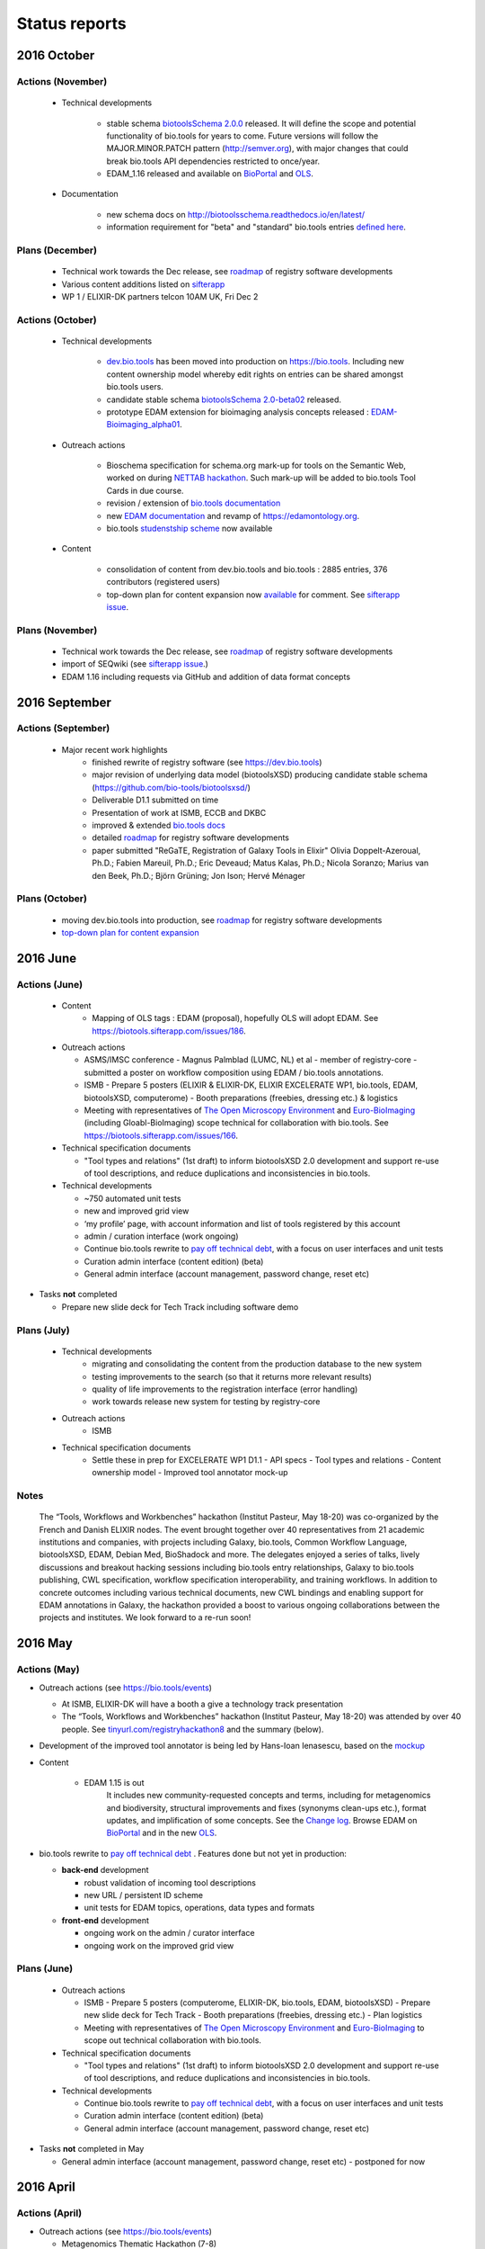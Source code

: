 Status reports
==============

2016 October
------------
Actions (November)
^^^^^^^^^^^^^^^^^^
  - Technical developments

     - stable schema `biotoolsSchema 2.0.0 <https://github.com/bio-tools/biotoolsSchema/tree/master/versions/biotools-2.0.0>`_ released.  It will define the scope and potential functionality of bio.tools for years to come.   Future versions will follow the MAJOR.MINOR.PATCH pattern (http://semver.org), with major changes that could break bio.tools API dependencies restricted to once/year.  
     - EDAM_1.16 released and available on `BioPortal <http://bioportal.bioontology.org/ontologies/EDAM?p=classes>`_ and `OLS <https://www.ebi.ac.uk/ols/ontologies/edam>`_.
       
  - Documentation
    
     - new schema docs on http://biotoolsschema.readthedocs.io/en/latest/
     - information requirement for "beta" and "standard" bio.tools entries `defined here <https://github.com/bio-tools/biotoolsSchema#information-requirements>`_.
    
     
Plans (December)
^^^^^^^^^^^^^^^^

  - Technical work towards the Dec release, see  `roadmap <http://biotools.readthedocs.io/en/latest/changelog_roadmap.html>`_ of registry software developments
  - Various content additions listed on `sifterapp <https://biotools.sifterapp.com/projects/39503/issues?srt=priority>`_  
  - WP 1 / ELIXIR-DK partners telcon 10AM UK, Fri Dec 2
 
Actions (October)
^^^^^^^^^^^^^^^^^
  - Technical developments

     - `dev.bio.tools <https://dev.bio.tools>`_ has been moved into production on https://bio.tools.  Including new content ownership model whereby edit rights on entries can be shared amongst bio.tools users.
     - candidate stable schema `biotoolsSchema 2.0-beta02 <https://github.com/bio-tools/biotoolsSchema/tree/master/biotools-2.0-beta-02>`_ released.
     - prototype EDAM extension for bioimaging analysis concepts released : `EDAM-Bioimaging_alpha01 <http://bioportal.bioontology.org/ontologies/EDAM-BIOIMAGING?p=classes>`_. 

  - Outreach actions

     - Bioschema specification for schema.org mark-up for tools on the Semantic Web, worked on during `NETTAB hackathon <http://tinyurl.com/registryhackathon10>`_.  Such mark-up will be added to bio.tools Tool Cards in due course.
     - revision / extension of `bio.tools documentation <biotools.readthedocs.io/en/latest/>`_
     - new `EDAM documentation <http://edamontologydocs.readthedocs.io/en/latest/>`_ and revamp of https://edamontology.org.
     - bio.tools `studenstship scheme <http://biotools.readthedocs.io/en/latest/studentships.html>`_ now available

  - Content

     - consolidation of content from dev.bio.tools and bio.tools : 2885 entries, 376 contributors (registered users)
     - top-down plan for content expansion now `available <https://docs.google.com/document/d/1AM0iLimpT4ClybEKYYdWu52RzJ9GKqUpW2DZflS6_4c/edit>`_ for comment.  See `sifterapp issue <https://biotools.sifterapp.com/issues/241>`_. 


Plans (November)
^^^^^^^^^^^^^^^^
  - Technical work towards the Dec release, see  `roadmap <http://biotools.readthedocs.io/en/latest/changelog_roadmap.html>`_ of registry software developments 
  - import of SEQwiki (see `sifterapp issue <https://biotools.sifterapp.com/issues/27>`_.)
  - EDAM 1.16 including requests via GitHub and addition of data format concepts


2016 September
--------------

Actions (September)
^^^^^^^^^^^^^^^^^^^
 
  - Major recent work highlights
     - finished rewrite of registry software (see https://dev.bio.tools) 
     - major revision of underlying data model (biotoolsXSD) producing candidate stable schema (https://github.com/bio-tools/biotoolsxsd/)
     - Deliverable D1.1 submitted on time
     - Presentation of work at ISMB, ECCB and DKBC
     - improved & extended `bio.tools docs <http://biotools.readthedocs.io/en/latest/>`_
     - detailed `roadmap <http://biotools.readthedocs.io/en/latest/changelog_roadmap.html>`_ for registry software developments 
     - paper submitted   "ReGaTE, Registration of Galaxy Tools in Elixir" Olivia Doppelt-Azeroual, Ph.D.; Fabien Mareuil, Ph.D.; Eric Deveaud; Matus Kalas, Ph.D.; Nicola Soranzo; Marius van den Beek, Ph.D.; Björn Grüning; Jon Ison; Hervé Ménager

Plans (October)
^^^^^^^^^^^^^^^

     - moving dev.bio.tools into production, see  `roadmap <http://biotools.readthedocs.io/en/latest/changelog_roadmap.html>`_ for registry software developments 
     - `top-down plan for content expansion <https://biotools.sifterapp.com/issues/241>`_


2016 June
---------- 

Actions (June)
^^^^^^^^^^^^^^^
  - Content
     - Mapping of OLS tags : EDAM (proposal), hopefully OLS will adopt EDAM.  See https://biotools.sifterapp.com/issues/186.

  - Outreach actions

    - ASMS/IMSC conference
      - Magnus Palmblad (LUMC, NL) et al - member of registry-core - submitted a poster on workflow composition using EDAM / bio.tools annotations.

    - ISMB
      - Prepare 5 posters (ELIXIR & ELIXIR-DK, ELIXIR EXCELERATE WP1, bio.tools, EDAM, biotoolsXSD, computerome)
      - Booth preparations (freebies, dressing etc.) & logistics

    - Meeting with representatives of `The Open Microscopy Environment <https://www.openmicroscopy.org/>`_ and `Euro-BioImaging <www.eurobioimaging.eu/>`_  (including Gloabl-BioImaging) scope technical for collaboration with bio.tools.  See https://biotools.sifterapp.com/issues/166.


  - Technical specification documents

    - "Tool types and relations" (1st draft) to inform biotoolsXSD 2.0 development and support re-use of tool descriptions, and reduce duplications and inconsistencies in bio.tools.

  - Technical developments

    -          ~750 automated unit tests
    -          new and improved grid view
    -          ‘my profile’ page, with account information and list of tools registered by this account
    -          admin / curation interface (work ongoing)

    - Continue bio.tools rewrite to `pay off technical debt <https://biotools.sifterapp.com/issues/94>`_, with a focus on user interfaces and unit tests
    - Curation admin interface (content edition) (beta)
    - General admin interface (account management, password change, reset etc)

- Tasks **not** completed

  - Prepare new slide deck for Tech Track including software demo

Plans (July)
^^^^^^^^^^^^^^^^

  - Technical developments
     - migrating and consolidating the content from the production database to the new system
     - testing improvements to the search (so that it returns more relevant results)
     - quality of life improvements to the registration interface (error handling)
     - work towards release new system for testing by registry-core 

  - Outreach actions
     - ISMB

  - Technical specification documents
     - Settle these in prep for EXCELERATE WP1 D1.1
       - API specs
       - Tool types and relations
       - Content ownership model
       - Improved tool annotator mock-up 



Notes
^^^^^^^^^^^

  The “Tools, Workflows and Workbenches” hackathon (Institut Pasteur, May 18-20) was co-organized by the French and Danish ELIXIR nodes.  The event brought together over 40 representatives from 21 academic institutions and companies, with projects including Galaxy, bio.tools, Common Workflow Language, biotoolsXSD, EDAM, Debian Med, BioShadock and more.  The delegates enjoyed a series of talks, lively discussions and breakout hacking sessions including bio.tools entry relationships, Galaxy to bio.tools publishing, CWL specification, workflow specification interoperability, and training workflows.  In addition to concrete outcomes including various technical documents, new CWL bindings and enabling support for EDAM annotations in Galaxy, the hackathon provided a boost to various ongoing collaborations between the projects and institutes.  We look forward to a re-run soon!




2016 May
---------- 

Actions (May)
^^^^^^^^^^^^^^^
- Outreach actions (see https://bio.tools/events)

  - At ISMB, ELIXIR-DK will have a booth a give a technology track presentation
  - The “Tools, Workflows and Workbenches” hackathon (Institut Pasteur, May 18-20) was attended by over 40 people.  See `tinyurl.com/registryhackathon8 <tinyurl.com/registryhackathon8>`_ and the summary (below).

- Development of the improved tool annotator is being led by Hans-Ioan Ienasescu, based on the `mockup <https://docs.google.com/document/d/1IJLMu_5WSJmFa6ePmL034ju7mPG8GBYMYxLixmiRDMI/edit#>`_

- Content

    - EDAM 1.15 is out
        It includes new community-requested concepts and terms, including for metagenomics and biodiversity, structural improvements and fixes (synonyms clean-ups etc.), format updates, and implification of some concepts.  See the `Change log <https://github.com/edamontology/edamontology/blob/master/changelog.md>`_. Browse EDAM on `BioPortal <http://bioportal.bioontology.org/ontologies/EDAM?p=classes>`_ and in the new `OLS <http://www.ebi.ac.uk/ols/ontologies/edam>`_.

- bio.tools rewrite to `pay off technical debt <https://biotools.sifterapp.com/issues/94>`_ . Features done but not yet in production:

  - **back-end** development

    - robust validation of incoming tool descriptions
    - new URL / persistent ID scheme
    - unit tests for EDAM topics, operations, data types and formats

  - **front-end** development

    - ongoing work on the admin / curator interface
    - ongoing work on the improved grid view


Plans (June)
^^^^^^^^^^^^^^^^

  - Outreach actions

    - ISMB
      - Prepare 5 posters (computerome, ELIXIR-DK, bio.tools, EDAM, biotoolsXSD)
      - Prepare new slide deck for Tech Track
      - Booth preparations (freebies, dressing etc.)
      - Plan logistics

    - Meeting with representatives of `The Open Microscopy Environment <https://www.openmicroscopy.org/>`_ and `Euro-BioImaging <www.eurobioimaging.eu/>`_ to scope out technical collaboration with bio.tools.


  - Technical specification documents

    - "Tool types and relations" (1st draft) to inform biotoolsXSD 2.0 development and support re-use of tool descriptions, and reduce duplications and inconsistencies in bio.tools.

  - Technical developments

    - Continue bio.tools rewrite to `pay off technical debt <https://biotools.sifterapp.com/issues/94>`_, with a focus on user interfaces and unit tests
    - Curation admin interface (content edition) (beta)
    - General admin interface (account management, password change, reset etc)

- Tasks **not** completed in May

  - General admin interface (account management, password change, reset etc) - postponed for now



2016 April
---------- 

Actions (April)
^^^^^^^^^^^^^^^
- Outreach actions (see https://bio.tools/events)

  - Metagenomics Thematic Hackathon (7-8)
  - Slovenian Tools Curation Hackathon (8)
  - Preparations for `ECCB 2016 <https://biotools.sifterapp.com/issues/154>`_:
 
    - ELIXIR-DK booth
    - ELIXIR Application Track submissions
 
      - bio.tools - status and plans
      - The EDAM Ontology of bioinformatics data and methods
      - Bioschemas: Structured Data for Life Science using Schema.org
      - Defining A Community-Based Open Source Policy for Research Software in Life Sciences


- Collaborations
 
  - **BioExcel:bio.tools** meeting: technical `groundwork and planning <https://biotools.sifterapp.com/issues/114>`_
  - **DK partner** meetings. Work ongoing on various fronts: 
  
    - `RNA analysis tool annotation <https://biotools.sifterapp.com/issues/62>`_
    - `msutils.org tools import <https://biotools.sifterapp.com/issues/28>`_
    - `Improved tool annotator <https://biotools.sifterapp.com/issues/46>`_
    - multiple opportunities concerning ELIXIR Training Platform were discussed (see sifterapp).

  - **CZ partner** discussions: they will assist with content consolidation of `EDAM Operation <https://biotools.sifterapp.com/issues/156>`_ and `EDAM Topics <https://biotools.sifterapp.com/issues/155>`_ in all bio.tools entries.

- Technical specification documents

  - `Settle bio.tools entry ID / URL format (API) <https://biotools.sifterapp.com/issues/36>`_ : a `first draft <https://docs.google.com/document/d/1vDxejS7MWluSm8EXK3y7jCd39trEmtMhq8cGNodYQeA/edit#>`_ is available
  - `Fully featured API (planning) <https://biotools.sifterapp.com/issues/112>`_ : a `first draft <https://docs.google.com/document/d/1vDxejS7MWluSm8EXK3y7jCd39trEmtMhq8cGNodYQeA/edit#>`_ is available

  - Mock-up of `Improved tool annotator <https://biotools.sifterapp.com/issues/46>`_ : a `first draft <https://docs.google.com/document/d/1IJLMu_5WSJmFa6ePmL034ju7mPG8GBYMYxLixmiRDMI/edit#>`_ is available.

- Created bio.tools `stats page <https://bio.tools/stats>`_ .

- bio.tools rewrite to `pay off technical debt <https://biotools.sifterapp.com/issues/94>`_ . Features done but not yet in production:

  - **back-end** development

    - improved load time 
    - added Elasticsearch support for improved search
    - user authentication support for password change, reset, etc

  - **front-end** development

    - support for the new fast backend, user authentication, validation endpoints
    - new improved and simplified search and filtering interface (UniProt), aligned with Elasticsearch

Plans (May)
^^^^^^^^^^^
  - Technical Hackathon 3 : Tools, Workflows and Workbenches (see `bio.tools/events <https://bio.tools/events>`_ )
  - Technical documents (consult and consolidate) 

    - mock-up of `Improved tool annotator <https://docs.google.com/document/d/1IJLMu_5WSJmFa6ePmL034ju7mPG8GBYMYxLixmiRDMI/edit#>`_ 
    - `bio.tools entry ID / URL format (API) <https://docs.google.com/document/d/1vDxejS7MWluSm8EXK3y7jCd39trEmtMhq8cGNodYQeA/edit#>`_
    - `Fully featured API <https://docs.google.com/document/d/1vDxejS7MWluSm8EXK3y7jCd39trEmtMhq8cGNodYQeA/edit#>`_ 
    - API documentation 

  - Technical developments

    - Continue bio.tools rewrite to `pay off technical debt <https://biotools.sifterapp.com/issues/94>`_, with a focus on more robust validation of content and supporting new URL sheme
    - Curation admin interface (content edition) (beta)
    - General admin interface (account management, password change, reset etc)

- Tasks **not** completed in April

    - Preparations for `ISMB 2016 <https://biotools.sifterapp.com/issues/160>`_
    - Release of EDAM 1.15 addressing multiple requests logged on `GitHub <https://github.com/edamontology/edamontology/issues>`_


2016 March
---------- 

Actions (March)
^^^^^^^^^^^^^^^
- Outreach events (see https://bio.tools/events)

  - ELIXIR All-hands (7-10) 
  - Norwegian Tools Hackathon (17-18)
  - French Tools Hackathon (24-25)
- Setup and configuration of project management software (sifterapp): https://biotools.sifterapp.com/
- Setup and configuration of software issue management software (JIRA)
- Setup bio.tools documentation framework: https://biotools.readthedocs.org
- Setup bio.tools basic content reporting: https://bio.tools/stats
- Rewrite bio.tools software to `pay off technical debt <https://biotools.sifterapp.com/issues/94>`_ (on-going)

Plans (April)
^^^^^^^^^^^^^
- Outreach & collaborations

  - Preparations for `ISMB 2016 <https://biotools.sifterapp.com/issues/160>`_ and `ECCB 2016 <https://biotools.sifterapp.com/issues/154>`_ 
  - `Activate ELIXIR-DK partners <https://biotools.sifterapp.com/issues/161>`_, esp. ensure everyone has ELIXIR-relevant tasks
- Technical specification documents:

  - `Settle bio.tools entry ID / URL format (API) <https://biotools.sifterapp.com/issues/36>`_
  - `Fully featured API (planning) <https://biotools.sifterapp.com/issues/112>`_
- Release of EDAM 1.15 addressing multiple requests logged on `GitHub <https://github.com/edamontology/edamontology/issues>`_
- Continue bio.tools rewrite to `pay off technical debt <https://biotools.sifterapp.com/issues/94>`_, with a focus on `improving load time <https://biotools.sifterapp.com/issues/53>`_ and more `robust validation <https://biotools.sifterapp.com/issues/117>`_ of incoming tool descriptions



